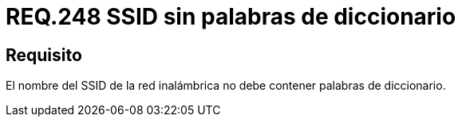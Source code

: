 :slug: rules/248/
:category: rules
:description: En el presente documento se detallan los lineamientos o requerimientos de seguridad relacionados al uso seguro de redes inalámbricas dentro de una red privada. Por lo tanto, el nombre del SSID de la red inalámbrica no debe contener palabras de diccionario.
:keywords: Red, SSID, Palabras, Inalámbrica, Diccionario, Seguridad.
:rules: yes

= REQ.248 SSID sin palabras de diccionario

== Requisito

El nombre del +SSID+ de la red inalámbrica
no debe contener palabras de diccionario.
